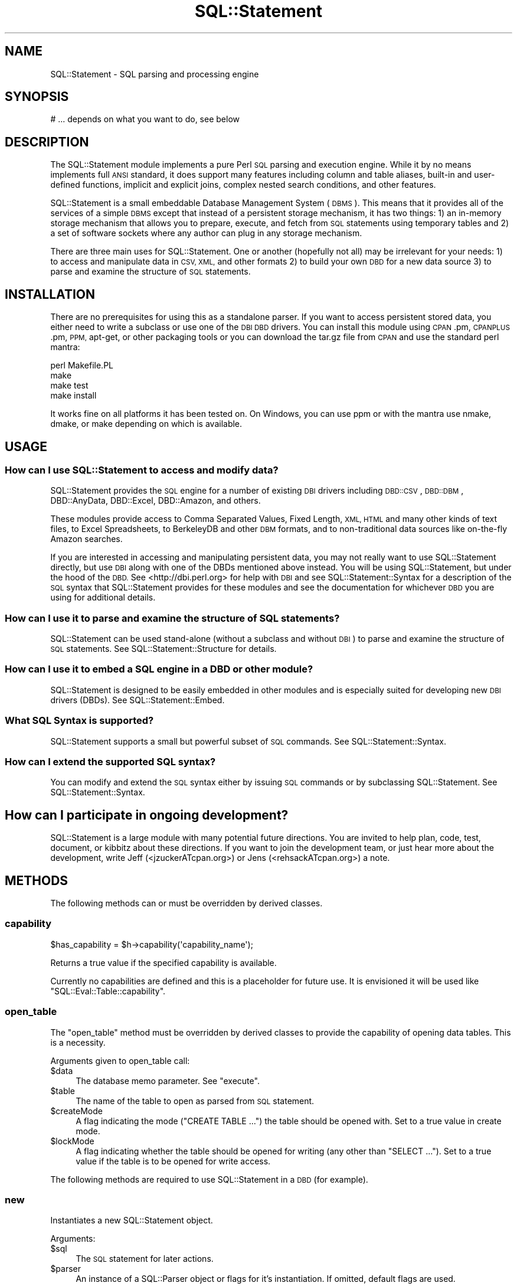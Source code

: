.\" Automatically generated by Pod::Man 4.14 (Pod::Simple 3.43)
.\"
.\" Standard preamble:
.\" ========================================================================
.de Sp \" Vertical space (when we can't use .PP)
.if t .sp .5v
.if n .sp
..
.de Vb \" Begin verbatim text
.ft CW
.nf
.ne \\$1
..
.de Ve \" End verbatim text
.ft R
.fi
..
.\" Set up some character translations and predefined strings.  \*(-- will
.\" give an unbreakable dash, \*(PI will give pi, \*(L" will give a left
.\" double quote, and \*(R" will give a right double quote.  \*(C+ will
.\" give a nicer C++.  Capital omega is used to do unbreakable dashes and
.\" therefore won't be available.  \*(C` and \*(C' expand to `' in nroff,
.\" nothing in troff, for use with C<>.
.tr \(*W-
.ds C+ C\v'-.1v'\h'-1p'\s-2+\h'-1p'+\s0\v'.1v'\h'-1p'
.ie n \{\
.    ds -- \(*W-
.    ds PI pi
.    if (\n(.H=4u)&(1m=24u) .ds -- \(*W\h'-12u'\(*W\h'-12u'-\" diablo 10 pitch
.    if (\n(.H=4u)&(1m=20u) .ds -- \(*W\h'-12u'\(*W\h'-8u'-\"  diablo 12 pitch
.    ds L" ""
.    ds R" ""
.    ds C` ""
.    ds C' ""
'br\}
.el\{\
.    ds -- \|\(em\|
.    ds PI \(*p
.    ds L" ``
.    ds R" ''
.    ds C`
.    ds C'
'br\}
.\"
.\" Escape single quotes in literal strings from groff's Unicode transform.
.ie \n(.g .ds Aq \(aq
.el       .ds Aq '
.\"
.\" If the F register is >0, we'll generate index entries on stderr for
.\" titles (.TH), headers (.SH), subsections (.SS), items (.Ip), and index
.\" entries marked with X<> in POD.  Of course, you'll have to process the
.\" output yourself in some meaningful fashion.
.\"
.\" Avoid warning from groff about undefined register 'F'.
.de IX
..
.nr rF 0
.if \n(.g .if rF .nr rF 1
.if (\n(rF:(\n(.g==0)) \{\
.    if \nF \{\
.        de IX
.        tm Index:\\$1\t\\n%\t"\\$2"
..
.        if !\nF==2 \{\
.            nr % 0
.            nr F 2
.        \}
.    \}
.\}
.rr rF
.\" ========================================================================
.\"
.IX Title "SQL::Statement 3"
.TH SQL::Statement 3 "2020-10-21" "perl v5.36.0" "User Contributed Perl Documentation"
.\" For nroff, turn off justification.  Always turn off hyphenation; it makes
.\" way too many mistakes in technical documents.
.if n .ad l
.nh
.SH "NAME"
SQL::Statement \- SQL parsing and processing engine
.SH "SYNOPSIS"
.IX Header "SYNOPSIS"
.Vb 1
\&  # ... depends on what you want to do, see below
.Ve
.SH "DESCRIPTION"
.IX Header "DESCRIPTION"
The SQL::Statement module implements a pure Perl \s-1SQL\s0 parsing and execution
engine. While it by no means implements full \s-1ANSI\s0 standard, it does support
many features including column and table aliases, built-in and user-defined
functions, implicit and explicit joins, complex nested search conditions,
and other features.
.PP
SQL::Statement is a small embeddable Database Management System
(\s-1DBMS\s0). This means that it provides all of the services of a simple
\&\s-1DBMS\s0 except that instead of a persistent storage mechanism, it has two
things: 1) an in-memory storage mechanism that allows you to prepare,
execute, and fetch from \s-1SQL\s0 statements using temporary tables and 2) a
set of software sockets where any author can plug in any storage
mechanism.
.PP
There are three main uses for SQL::Statement. One or another (hopefully not
all) may be irrelevant for your needs: 1) to access and manipulate data in
\&\s-1CSV, XML,\s0 and other formats 2) to build your own \s-1DBD\s0 for a new data source
3) to parse and examine the structure of \s-1SQL\s0 statements.
.SH "INSTALLATION"
.IX Header "INSTALLATION"
There are no prerequisites for using this as a standalone parser. If
you want to access persistent stored data, you either need to write a
subclass or use one of the \s-1DBI DBD\s0 drivers.  You can install this
module using \s-1CPAN\s0.pm, \s-1CPANPLUS\s0.pm, \s-1PPM,\s0 apt-get, or other packaging
tools or you can download the tar.gz file from \s-1CPAN\s0 and use the
standard perl mantra:
.PP
.Vb 4
\&  perl Makefile.PL
\&  make
\&  make test
\&  make install
.Ve
.PP
It works fine on all platforms it has been tested on. On Windows, you
can use ppm or with the mantra use nmake, dmake, or make depending on
which is available.
.SH "USAGE"
.IX Header "USAGE"
.SS "How can I use SQL::Statement to access and modify data?"
.IX Subsection "How can I use SQL::Statement to access and modify data?"
SQL::Statement provides the \s-1SQL\s0 engine for a number of existing \s-1DBI\s0 drivers
including \s-1DBD::CSV\s0, \s-1DBD::DBM\s0, DBD::AnyData, DBD::Excel,
DBD::Amazon, and others.
.PP
These modules provide access to Comma Separated Values, Fixed Length, \s-1XML,
HTML\s0 and many other kinds of text files, to Excel Spreadsheets, to BerkeleyDB
and other \s-1DBM\s0 formats, and to non-traditional data sources like on-the-fly
Amazon searches.
.PP
If you are interested in accessing and manipulating persistent data, you may
not really want to use SQL::Statement directly, but use \s-1DBI\s0 along with
one of the DBDs mentioned above instead. You will be using SQL::Statement, but
under the hood of the \s-1DBD.\s0 See <http://dbi.perl.org> for help with \s-1DBI\s0 and
see SQL::Statement::Syntax for a description of the \s-1SQL\s0 syntax that
SQL::Statement provides for these modules and see the documentation for
whichever \s-1DBD\s0 you are using for additional details.
.SS "How can I use it to parse and examine the structure of \s-1SQL\s0 statements?"
.IX Subsection "How can I use it to parse and examine the structure of SQL statements?"
SQL::Statement can be used stand-alone (without a subclass and without
\&\s-1DBI\s0) to parse and examine the structure of \s-1SQL\s0 statements.  See
SQL::Statement::Structure for details.
.SS "How can I use it to embed a \s-1SQL\s0 engine in a \s-1DBD\s0 or other module?"
.IX Subsection "How can I use it to embed a SQL engine in a DBD or other module?"
SQL::Statement is designed to be easily embedded in other modules and is
especially suited for developing new \s-1DBI\s0 drivers (DBDs).
See SQL::Statement::Embed.
.SS "What \s-1SQL\s0 Syntax is supported?"
.IX Subsection "What SQL Syntax is supported?"
SQL::Statement supports a small but powerful subset of \s-1SQL\s0 commands.
See SQL::Statement::Syntax.
.SS "How can I extend the supported \s-1SQL\s0 syntax?"
.IX Subsection "How can I extend the supported SQL syntax?"
You can modify and extend the \s-1SQL\s0 syntax either by issuing \s-1SQL\s0 commands or
by subclassing SQL::Statement.  See SQL::Statement::Syntax.
.SH "How can I participate in ongoing development?"
.IX Header "How can I participate in ongoing development?"
SQL::Statement is a large module with many potential future directions.
You are invited to help plan, code, test, document, or kibbitz about these
directions. If you want to join the development team, or just hear more
about the development, write Jeff (<jzuckerATcpan.org>) or Jens
(<rehsackATcpan.org>) a note.
.SH "METHODS"
.IX Header "METHODS"
The following methods can or must be overridden by derived classes.
.SS "capability"
.IX Subsection "capability"
.Vb 1
\&  $has_capability = $h\->capability(\*(Aqcapability_name\*(Aq);
.Ve
.PP
Returns a true value if the specified capability is available.
.PP
Currently no capabilities are defined and this is a placeholder for
future use. It is envisioned it will be used like \f(CW\*(C`SQL::Eval::Table::capability\*(C'\fR.
.SS "open_table"
.IX Subsection "open_table"
The \f(CW\*(C`open_table\*(C'\fR method must be overridden by derived classes to provide
the capability of opening data tables. This is a necessity.
.PP
Arguments given to open_table call:
.ie n .IP "$data" 4
.el .IP "\f(CW$data\fR" 4
.IX Item "$data"
The database memo parameter. See \*(L"execute\*(R".
.ie n .IP "$table" 4
.el .IP "\f(CW$table\fR" 4
.IX Item "$table"
The name of the table to open as parsed from \s-1SQL\s0 statement.
.ie n .IP "$createMode" 4
.el .IP "\f(CW$createMode\fR" 4
.IX Item "$createMode"
A flag indicating the mode (\f(CW\*(C`CREATE TABLE ...\*(C'\fR) the table should
be opened with. Set to a true value in create mode.
.ie n .IP "$lockMode" 4
.el .IP "\f(CW$lockMode\fR" 4
.IX Item "$lockMode"
A flag indicating whether the table should be opened for writing (any
other than \f(CW\*(C`SELECT ...\*(C'\fR).  Set to a true value if the table is to
be opened for write access.
.PP
The following methods are required to use SQL::Statement in a \s-1DBD\s0 (for
example).
.SS "new"
.IX Subsection "new"
Instantiates a new SQL::Statement object.
.PP
Arguments:
.ie n .IP "$sql" 4
.el .IP "\f(CW$sql\fR" 4
.IX Item "$sql"
The \s-1SQL\s0 statement for later actions.
.ie n .IP "$parser" 4
.el .IP "\f(CW$parser\fR" 4
.IX Item "$parser"
An instance of a SQL::Parser object or flags for it's instantiation.
If omitted, default flags are used.
.PP
When the basic initialization is completed,
\&\f(CW\*(C`$self\->prepare($sql, $parser)\*(C'\fR is invoked.
.SS "prepare"
.IX Subsection "prepare"
Prepares SQL::Statement to execute a \s-1SQL\s0 statement.
.PP
Arguments:
.ie n .IP "$sql" 4
.el .IP "\f(CW$sql\fR" 4
.IX Item "$sql"
The \s-1SQL\s0 statement to parse and prepare.
.ie n .IP "$parser" 4
.el .IP "\f(CW$parser\fR" 4
.IX Item "$parser"
Instance of a SQL::Parser object to parse the provided \s-1SQL\s0 statement.
.SS "execute"
.IX Subsection "execute"
Executes a prepared statement.
.PP
Arguments:
.ie n .IP "$data" 4
.el .IP "\f(CW$data\fR" 4
.IX Item "$data"
Memo field passed through to calls of the instantiated \f(CW$table\fR
objects or \f(CW\*(C`open_table\*(C'\fR calls. In \f(CW\*(C`CREATE\*(C'\fR with subquery,
\&\f(CW\*(C`$data\->{Database}\*(C'\fR must be a \s-1DBI\s0 database handle object.
.ie n .IP "$params" 4
.el .IP "\f(CW$params\fR" 4
.IX Item "$params"
Bound params via \s-1DBI ...\s0
.SS "errstr"
.IX Subsection "errstr"
Gives the error string of the last error, if any.
.SS "fetch_row"
.IX Subsection "fetch_row"
Fetches the next row from the result data set (implies removing the fetched
row from the result data set).
.SS "fetch_rows"
.IX Subsection "fetch_rows"
Fetches all (remaining) rows from the result data set.
.SH "SUPPORT"
.IX Header "SUPPORT"
You can find documentation for this module with the perldoc command.
.PP
.Vb 1
\&    perldoc SQL::Statement
.Ve
.PP
You can also look for information at:
.IP "\(bu" 4
\&\s-1RT: CPAN\s0's request tracker
.Sp
<http://rt.cpan.org/NoAuth/Bugs.html?Dist=SQL\-Statement>
.IP "\(bu" 4
AnnoCPAN: Annotated \s-1CPAN\s0 documentation
.Sp
<http://annocpan.org/dist/SQL\-Statement>
.IP "\(bu" 4
\&\s-1CPAN\s0 Ratings
.Sp
<http://cpanratings.perl.org/s/SQL\-Statement>
.IP "\(bu" 4
\&\s-1CPAN\s0 Search
.Sp
<http://search.cpan.org/dist/SQL\-Statement/>
.SS "Where can I go for help?"
.IX Subsection "Where can I go for help?"
For questions about installation or usage, please ask on the
dbi\-users@perl.org mailing list (see http://dbi.perl.org) or post a
question on PerlMonks (<http://www.perlmonks.org/>, where Jeff is
known as jZed).  Jens does not visit PerlMonks on a regular basis.
.PP
If you have a bug report, a patch or a suggestion, please open a new
report ticket at \s-1CPAN\s0 (but please check previous reports first in case
your issue has already been addressed). You can mail any of the module
maintainers, but you are more assured of an answer by posting to
the dbi-users list or reporting the issue in \s-1RT.\s0
.PP
Report tickets should contain a detailed description of the bug or
enhancement request and at least an easily verifiable way of
reproducing the issue or fix. Patches are always welcome, too.
.SS "Where can I go for help with a concrete version?"
.IX Subsection "Where can I go for help with a concrete version?"
Bugs and feature requests are accepted against the latest version
only. To get patches for earlier versions, you need to get an
agreement with a developer of your choice \- who may or not report the
issue and a suggested fix upstream (depends on the license you have
chosen).
.SS "Business support and maintenance"
.IX Subsection "Business support and maintenance"
For business support you can contact Jens via his \s-1CPAN\s0 email
address rehsackATcpan.org. Please keep in mind that business
support is neither available for free nor are you eligible to
receive any support based on the license distributed with this
package.
.SH "ACKNOWLEDGEMENTS"
.IX Header "ACKNOWLEDGEMENTS"
Jochen Wiedmann created the original module as an \s-1XS\s0 (C) extension in 1998.
Jeff Zucker took over the maintenance in 2001 and rewrote all of the C
portions in Perl and began extending the \s-1SQL\s0 support.  More recently Ilya
Sterin provided help with SQL::Parser, Tim Bunce provided both general and
specific support, Dan Wright and Dean Arnold have contributed extensively
to the code, and dozens of people from around the world have submitted
patches, bug reports, and suggestions.
.PP
In 2008 Jens Rehsack took over the maintenance of the extended module
from Jeff.  Together with H.Merijn Brand (who has taken \s-1DBD::CSV\s0),
Detlef Wartke and Volker Schubbert (especially between 1.16 developer
versions until 1.22) and all submitters of bug reports via \s-1RT\s0 a lot of
issues have been fixed.
.PP
Thanks to all!
.PP
If you're interested in helping develop SQL::Statement or want to use it
with your own modules, feel free to contact Jeff or Jens.
.SH "BUGS AND LIMITATIONS"
.IX Header "BUGS AND LIMITATIONS"
.IP "\(bu" 4
Currently we treat \s-1NULL\s0 and '' as the same in AnyData/CSV mode \-
eventually fix.
.IP "\(bu" 4
No nested C\-style comments allowed as \s-1SQL99\s0 says.
.IP "\(bu" 4
There are some issues regarding combining outer joins with where
clauses.
.IP "\(bu" 4
Aggregate functions cannot be used in where clause.
.IP "\(bu" 4
Some \s-1SQL\s0 commands/features are not supported (most of them cannot by
design), as \f(CW\*(C`LOCK TABLE\*(C'\fR, using indices, sub-selects etc.
.Sp
Currently the statement for missing features is: I plan to create a
SQL::Statement v2.00 based on a pure Backus-Naur-Form parser and a
fully object oriented command pattern based engine implementation.
When the time is available, I will do it. Until then bugs will be
fixed or other Perl modules under my maintainership will receive my
time. Features which can be added without deep design changes might be
applied earlier \- especially when their addition allows studying
effective ways to implement the feature in upcoming 2.00.
.IP "\(bu" 4
Some people report that SQL::Statement is slower since the \s-1XS\s0 parts
were implemented in pure Perl. This might be true, but on the other
hand a large number of features have been added including support for
\&\s-1ANSI SQL 99.\s0
.Sp
For SQL::Statement 1.xx it's not planned to add new \s-1XS\s0 parts.
.IP "\(bu" 4
Wildcards are expanded to lower cased identifiers. This might confuse
some people, but it was easier to implement.
.Sp
The warning in \s-1DBI\s0 to never trust the case of returned column names
should be read more often. If you need to rely on identifiers, always
use \f(CW\*(C`sth\->{NAME_lc}\*(C'\fR or \f(CW\*(C`sth\->{NAME_uc}\*(C'\fR \- never rely on
\&\f(CW\*(C`sth\->{NAME}\*(C'\fR:
.Sp
.Vb 5
\&  $dbh\->{FetchHashKeyName} = \*(AqNAME_lc\*(Aq;
\&  $sth = $dbh\->prepare("SELECT FOO, BAR, ID, NAME, BAZ FROM TABLE");
\&  $sth\->execute;
\&  $hash_ref = $sth\->fetchall_hashref(\*(Aqid\*(Aq);
\&  print "Name for id 42 is $hash_ref\->{42}\->{name}\en";
.Ve
.Sp
See \*(L"FetchHashKeyName\*(R" in \s-1DBI\s0 for more information.
.IP "\(bu" 4
Unable to use the same table twice with different aliases. \fBWorkaround\fR:
Temporary tables: \f(CW\*(C`CREATE TEMP TABLE t_foo AS SELECT * FROM foo\*(C'\fR.
Than both tables can be used independently.
.PP
Patches to fix bugs/limitations (or a grant to do it) would be
very welcome. Please note, that any patches \fBmust\fR successfully pass
all the \f(CW\*(C`SQL::Statement\*(C'\fR, DBD::File and \s-1DBD::CSV\s0 tests and must
be a general improvement.
.SH "AUTHOR AND COPYRIGHT"
.IX Header "AUTHOR AND COPYRIGHT"
Jochen Wiedmann created the original module as an \s-1XS\s0 (C) extension in 1998.
Jeff Zucker took over the maintenance in 2001 and rewrote all of the C
portions in perl and began extending the \s-1SQL\s0 support. Since 2008, Jens
Rehsack is the maintainer.
.PP
Copyright (c) 2001,2005 by Jeff Zucker: jzuckerATcpan.org
Copyright (c) 2007\-2020 by Jens Rehsack: rehsackATcpan.org
.PP
Portions Copyright (C) 1998 by Jochen Wiedmann: jwiedATcpan.org
.PP
All rights reserved.
.SH "LICENSE"
.IX Header "LICENSE"
You may distribute this module under the terms of either the \s-1GNU\s0
General Public License or the Artistic License, as specified in
the Perl \s-1README\s0 file.
